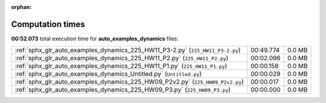 
:orphan:

.. _sphx_glr_auto_examples_dynamics_sg_execution_times:

Computation times
=================
**00:52.073** total execution time for **auto_examples_dynamics** files:

+--------------------------------------------------------------------------------+-----------+--------+
| :ref:`sphx_glr_auto_examples_dynamics_225_HW11_P3-2.py` (``225_HW11_P3-2.py``) | 00:49.774 | 0.0 MB |
+--------------------------------------------------------------------------------+-----------+--------+
| :ref:`sphx_glr_auto_examples_dynamics_225_HW11_P2.py` (``225_HW11_P2.py``)     | 00:02.096 | 0.0 MB |
+--------------------------------------------------------------------------------+-----------+--------+
| :ref:`sphx_glr_auto_examples_dynamics_225_HW11_P1.py` (``225_HW11_P1.py``)     | 00:00.158 | 0.0 MB |
+--------------------------------------------------------------------------------+-----------+--------+
| :ref:`sphx_glr_auto_examples_dynamics_Untitled.py` (``Untitled.py``)           | 00:00.029 | 0.0 MB |
+--------------------------------------------------------------------------------+-----------+--------+
| :ref:`sphx_glr_auto_examples_dynamics_225_HW09_P2v2.py` (``225_HW09_P2v2.py``) | 00:00.017 | 0.0 MB |
+--------------------------------------------------------------------------------+-----------+--------+
| :ref:`sphx_glr_auto_examples_dynamics_225_HW09_P3.py` (``225_HW09_P3.py``)     | 00:00.000 | 0.0 MB |
+--------------------------------------------------------------------------------+-----------+--------+
